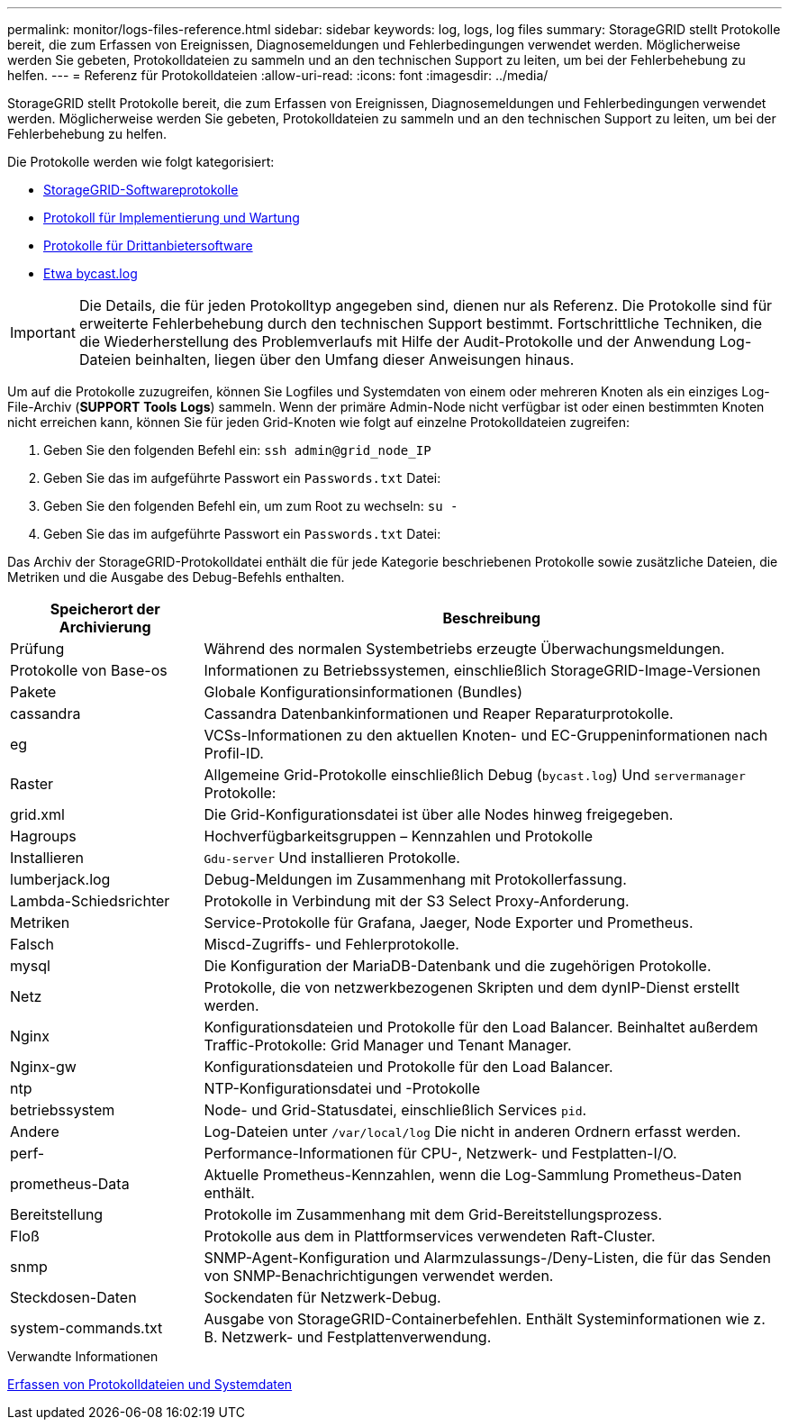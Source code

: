 ---
permalink: monitor/logs-files-reference.html 
sidebar: sidebar 
keywords: log, logs, log files 
summary: StorageGRID stellt Protokolle bereit, die zum Erfassen von Ereignissen, Diagnosemeldungen und Fehlerbedingungen verwendet werden. Möglicherweise werden Sie gebeten, Protokolldateien zu sammeln und an den technischen Support zu leiten, um bei der Fehlerbehebung zu helfen. 
---
= Referenz für Protokolldateien
:allow-uri-read: 
:icons: font
:imagesdir: ../media/


[role="lead"]
StorageGRID stellt Protokolle bereit, die zum Erfassen von Ereignissen, Diagnosemeldungen und Fehlerbedingungen verwendet werden. Möglicherweise werden Sie gebeten, Protokolldateien zu sammeln und an den technischen Support zu leiten, um bei der Fehlerbehebung zu helfen.

Die Protokolle werden wie folgt kategorisiert:

* xref:storagegrid-software-logs.adoc[StorageGRID-Softwareprotokolle]
* xref:deployment-and-maintenance-logs.adoc[Protokoll für Implementierung und Wartung]
* xref:logs-for-third-party-software.adoc[Protokolle für Drittanbietersoftware]
* xref:about-bycast-log.adoc[Etwa bycast.log]



IMPORTANT: Die Details, die für jeden Protokolltyp angegeben sind, dienen nur als Referenz. Die Protokolle sind für erweiterte Fehlerbehebung durch den technischen Support bestimmt. Fortschrittliche Techniken, die die Wiederherstellung des Problemverlaufs mit Hilfe der Audit-Protokolle und der Anwendung Log-Dateien beinhalten, liegen über den Umfang dieser Anweisungen hinaus.

Um auf die Protokolle zuzugreifen, können Sie Logfiles und Systemdaten von einem oder mehreren Knoten als ein einziges Log-File-Archiv (*SUPPORT* *Tools* *Logs*) sammeln. Wenn der primäre Admin-Node nicht verfügbar ist oder einen bestimmten Knoten nicht erreichen kann, können Sie für jeden Grid-Knoten wie folgt auf einzelne Protokolldateien zugreifen:

. Geben Sie den folgenden Befehl ein: `ssh admin@grid_node_IP`
. Geben Sie das im aufgeführte Passwort ein `Passwords.txt` Datei:
. Geben Sie den folgenden Befehl ein, um zum Root zu wechseln: `su -`
. Geben Sie das im aufgeführte Passwort ein `Passwords.txt` Datei:


Das Archiv der StorageGRID-Protokolldatei enthält die für jede Kategorie beschriebenen Protokolle sowie zusätzliche Dateien, die Metriken und die Ausgabe des Debug-Befehls enthalten.

[cols="1a,3a"]
|===
| Speicherort der Archivierung | Beschreibung 


| Prüfung  a| 
Während des normalen Systembetriebs erzeugte Überwachungsmeldungen.



| Protokolle von Base-os  a| 
Informationen zu Betriebssystemen, einschließlich StorageGRID-Image-Versionen



| Pakete  a| 
Globale Konfigurationsinformationen (Bundles)



| cassandra  a| 
Cassandra Datenbankinformationen und Reaper Reparaturprotokolle.



| eg  a| 
VCSs-Informationen zu den aktuellen Knoten- und EC-Gruppeninformationen nach Profil-ID.



| Raster  a| 
Allgemeine Grid-Protokolle einschließlich Debug (`bycast.log`) Und `servermanager` Protokolle:



| grid.xml  a| 
Die Grid-Konfigurationsdatei ist über alle Nodes hinweg freigegeben.



| Hagroups  a| 
Hochverfügbarkeitsgruppen – Kennzahlen und Protokolle



| Installieren  a| 
`Gdu-server` Und installieren Protokolle.



| lumberjack.log  a| 
Debug-Meldungen im Zusammenhang mit Protokollerfassung.



| Lambda-Schiedsrichter  a| 
Protokolle in Verbindung mit der S3 Select Proxy-Anforderung.



| Metriken  a| 
Service-Protokolle für Grafana, Jaeger, Node Exporter und Prometheus.



| Falsch  a| 
Miscd-Zugriffs- und Fehlerprotokolle.



| mysql  a| 
Die Konfiguration der MariaDB-Datenbank und die zugehörigen Protokolle.



| Netz  a| 
Protokolle, die von netzwerkbezogenen Skripten und dem dynIP-Dienst erstellt werden.



| Nginx  a| 
Konfigurationsdateien und Protokolle für den Load Balancer. Beinhaltet außerdem Traffic-Protokolle: Grid Manager und Tenant Manager.



| Nginx-gw  a| 
Konfigurationsdateien und Protokolle für den Load Balancer.



| ntp  a| 
NTP-Konfigurationsdatei und -Protokolle



| betriebssystem  a| 
Node- und Grid-Statusdatei, einschließlich Services `pid`.



| Andere  a| 
Log-Dateien unter `/var/local/log` Die nicht in anderen Ordnern erfasst werden.



| perf-  a| 
Performance-Informationen für CPU-, Netzwerk- und Festplatten-I/O.



| prometheus-Data  a| 
Aktuelle Prometheus-Kennzahlen, wenn die Log-Sammlung Prometheus-Daten enthält.



| Bereitstellung  a| 
Protokolle im Zusammenhang mit dem Grid-Bereitstellungsprozess.



| Floß  a| 
Protokolle aus dem in Plattformservices verwendeten Raft-Cluster.



| snmp  a| 
SNMP-Agent-Konfiguration und Alarmzulassungs-/Deny-Listen, die für das Senden von SNMP-Benachrichtigungen verwendet werden.



| Steckdosen-Daten  a| 
Sockendaten für Netzwerk-Debug.



| system-commands.txt  a| 
Ausgabe von StorageGRID-Containerbefehlen. Enthält Systeminformationen wie z. B. Netzwerk- und Festplattenverwendung.

|===
.Verwandte Informationen
xref:collecting-log-files-and-system-data.adoc[Erfassen von Protokolldateien und Systemdaten]
